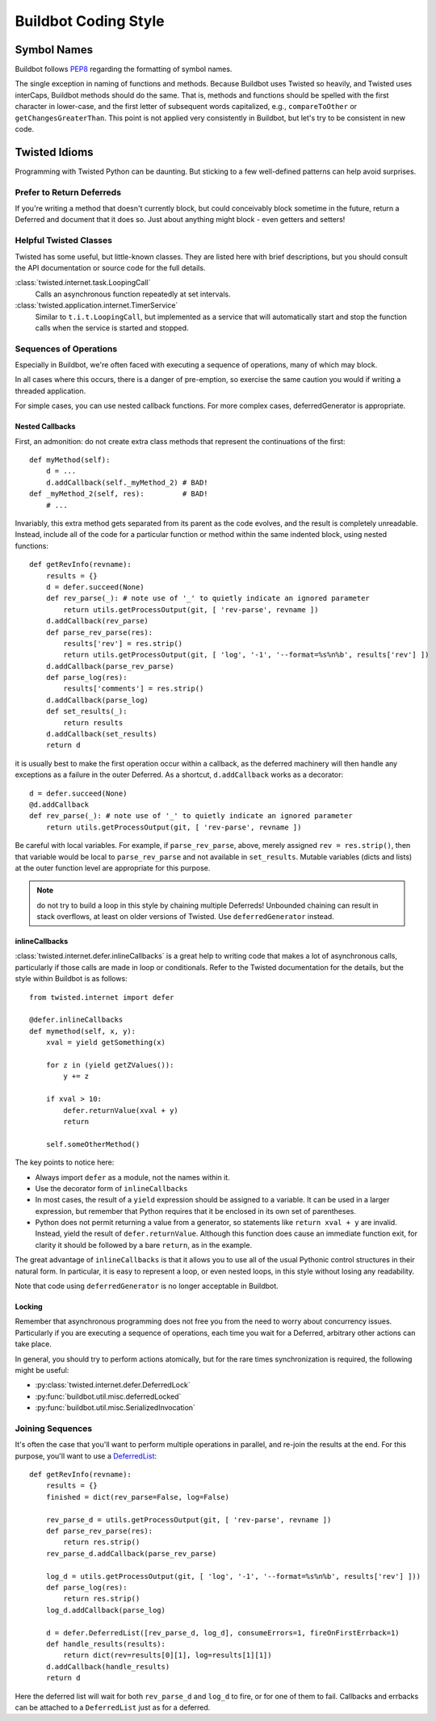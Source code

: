 Buildbot Coding Style
=====================

Symbol Names
------------

Buildbot follows `PEP8 <http://www.python.org/dev/peps/pep-0008/>`_ regarding
the formatting of symbol names.

The single exception in naming of functions and methods. Because Buildbot uses
Twisted so heavily, and Twisted uses interCaps, Buildbot methods should do the
same. That is, methods and functions should be spelled with the first character
in lower-case, and the first letter of subsequent words capitalized, e.g.,
``compareToOther`` or ``getChangesGreaterThan``. This point is not applied very
consistently in Buildbot, but let's try to be consistent in new code. 

Twisted Idioms
--------------

Programming with Twisted Python can be daunting.  But sticking to a few
well-defined patterns can help avoid surprises.

Prefer to Return Deferreds
~~~~~~~~~~~~~~~~~~~~~~~~~~

If you're writing a method that doesn't currently block, but could conceivably
block sometime in the future, return a Deferred and document that it does so.
Just about anything might block - even getters and setters!

Helpful Twisted Classes
~~~~~~~~~~~~~~~~~~~~~~~

Twisted has some useful, but little-known classes.  They are listed here with
brief descriptions, but you should consult the API documentation or source code
for the full details.

:class:`twisted.internet.task.LoopingCall`
    Calls an asynchronous function repeatedly at set intervals.

:class:`twisted.application.internet.TimerService`
    Similar to ``t.i.t.LoopingCall``, but implemented as a service that will
    automatically start and stop the function calls when the service is started and
    stopped.

Sequences of Operations
~~~~~~~~~~~~~~~~~~~~~~~

Especially in Buildbot, we're often faced with executing a sequence of
operations, many of which may block.

In all cases where this occurs, there is a danger of pre-emption, so exercise
the same caution you would if writing a threaded application.

For simple cases, you can use nested callback functions. For more complex cases, deferredGenerator is appropriate.

Nested Callbacks
................

First, an admonition: do not create extra class methods that represent the continuations of the first::

    def myMethod(self):
        d = ...
        d.addCallback(self._myMethod_2) # BAD!
    def _myMethod_2(self, res):         # BAD!
        # ...

Invariably, this extra method gets separated from its parent as the code
evolves, and the result is completely unreadable. Instead, include all of the
code for a particular function or method within the same indented block, using
nested functions::

    def getRevInfo(revname):
        results = {}
        d = defer.succeed(None)
        def rev_parse(_): # note use of '_' to quietly indicate an ignored parameter
            return utils.getProcessOutput(git, [ 'rev-parse', revname ])
        d.addCallback(rev_parse)
        def parse_rev_parse(res):
            results['rev'] = res.strip()
            return utils.getProcessOutput(git, [ 'log', '-1', '--format=%s%n%b', results['rev'] ])
        d.addCallback(parse_rev_parse)
        def parse_log(res):
            results['comments'] = res.strip()
        d.addCallback(parse_log)
        def set_results(_):
            return results
        d.addCallback(set_results)
        return d

it is usually best to make the first operation occur within a callback, as the
deferred machinery will then handle any exceptions as a failure in the outer
Deferred.  As a shortcut, ``d.addCallback`` works as a decorator::

    d = defer.succeed(None)
    @d.addCallback
    def rev_parse(_): # note use of '_' to quietly indicate an ignored parameter
        return utils.getProcessOutput(git, [ 'rev-parse', revname ])

Be careful with local variables. For example, if ``parse_rev_parse``, above,
merely assigned ``rev = res.strip()``, then that variable would be local to
``parse_rev_parse`` and not available in ``set_results``. Mutable variables
(dicts and lists) at the outer function level are appropriate for this purpose.

.. note:: do not try to build a loop in this style by chaining multiple
    Deferreds!  Unbounded chaining can result in stack overflows, at least on older
    versions of Twisted. Use ``deferredGenerator`` instead. 

inlineCallbacks
...............

:class:`twisted.internet.defer.inlineCallbacks` is a great help to writing code
that makes a lot of asynchronous calls, particularly if those calls are made in
loop or conditionals.  Refer to the Twisted documentation for the details, but
the style within Buildbot is as follows::

    from twisted.internet import defer

    @defer.inlineCallbacks
    def mymethod(self, x, y):
        xval = yield getSomething(x)

        for z in (yield getZValues()):
            y += z

        if xval > 10:
            defer.returnValue(xval + y)
            return

        self.someOtherMethod()

The key points to notice here:

* Always import ``defer`` as a module, not the names within it.
* Use the decorator form of ``inlineCallbacks``
* In most cases, the result of a ``yield`` expression should be assigned to a
  variable.  It can be used in a larger expression, but remember that Python
  requires that it be enclosed in its own set of parentheses.
* Python does not permit returning a value from a generator, so statements like
  ``return xval + y`` are invalid.  Instead, yield the result of
  ``defer.returnValue``.  Although this function does cause an immediate
  function exit, for clarity it should be followed by a bare ``return``, as in
  the example.

The great advantage of ``inlineCallbacks`` is that it allows you to use all
of the usual Pythonic control structures in their natural form. In particular,
it is easy to represent a loop, or even nested loops, in this style without
losing any readability.

Note that code using ``deferredGenerator`` is no longer acceptable in Buildbot.

Locking
.......

Remember that asynchronous programming does not free you from the need to worry
about concurrency issues.  Particularly if you are executing a sequence of
operations, each time you wait for a Deferred, arbitrary other actions can take
place.

In general, you should try to perform actions atomically, but for the rare
times synchronization is required, the following might be useful:

* :py:class:`twisted.internet.defer.DeferredLock`
* :py:func:`buildbot.util.misc.deferredLocked`
* :py:func:`buildbot.util.misc.SerializedInvocation`

Joining Sequences
~~~~~~~~~~~~~~~~~

It's often the case that you'll want to perform multiple operations in
parallel, and re-join the results at the end. For this purpose, you'll want to
use a `DeferredList
<http://twistedmatrix.com/documents/current/api/twisted.internet.defer.DeferredList.html>`_::

    def getRevInfo(revname):
        results = {}
        finished = dict(rev_parse=False, log=False)

        rev_parse_d = utils.getProcessOutput(git, [ 'rev-parse', revname ])
        def parse_rev_parse(res):
            return res.strip()
        rev_parse_d.addCallback(parse_rev_parse)

        log_d = utils.getProcessOutput(git, [ 'log', '-1', '--format=%s%n%b', results['rev'] ]))
        def parse_log(res):
            return res.strip()
        log_d.addCallback(parse_log)

        d = defer.DeferredList([rev_parse_d, log_d], consumeErrors=1, fireOnFirstErrback=1)
        def handle_results(results):
            return dict(rev=results[0][1], log=results[1][1])
        d.addCallback(handle_results)
        return d

Here the deferred list will wait for both ``rev_parse_d`` and ``log_d`` to
fire, or for one of them to fail.  Callbacks and errbacks can be attached to a
``DeferredList`` just as for a deferred.
